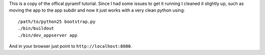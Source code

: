 This is a copy of the offical pyramif tutorial. Since I had some issues to get
it running I cleaned it slightly up, such as moving the app to the app subdir
and now it just works with a very clean python using::
	
    /path/to/python25 bootstrap.py
    ./bin/buildout
    ./bin/dev_appserver app

And in your browser just point to ``http://localhost:8080``.

